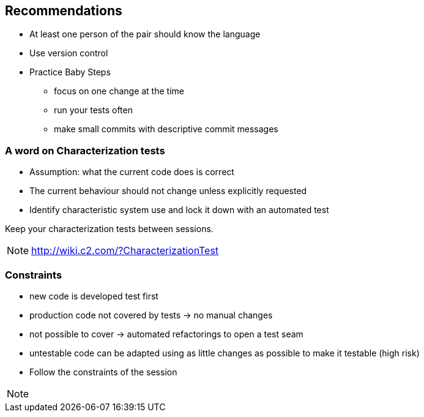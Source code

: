 
== Recommendations

* At least one person of the pair should know the language
* Use version control
* Practice Baby Steps
** focus on one change at the time
** run your tests often
** make small commits with descriptive commit messages

=== A word on Characterization tests
* Assumption: what the current code does is correct
* The current behaviour should not change unless explicitly requested
* Identify characteristic system use and lock it down with an automated test

Keep your characterization tests between sessions.
[NOTE.speaker]
--
http://wiki.c2.com/?CharacterizationTest
--

=== Constraints

* new code is developed test first
* production code not covered by tests -> no manual changes
* not possible to cover -> automated refactorings to open a test seam
* untestable code can be adapted using as little changes as possible to make it testable (high risk)
* Follow the constraints of the session

[NOTE.speaker]
--

--